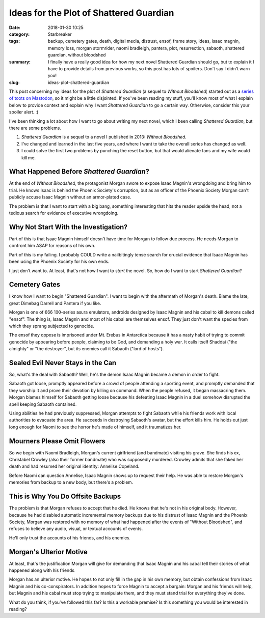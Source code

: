 Ideas for the Plot of Shattered Guardian
########################################

:date: 2018-01-30 10:25
:category: Starbreaker
:tags: backup, cemetery gates, death, digital media, distrust, ensof, frame story, ideas, isaac magnin, memory loss, morgan stormrider, naomi bradleigh, pantera, plot, resurrection, sabaoth, shattered guardian, without bloodshed
:summary: I finally have a really good idea for how my next novel Shattered Guardian should go, but to explain it I have to provide details from previous works, so this post has lots of spoilers. Don't say I didn't warn you!
:slug: ideas-plot-shattered-guardian


This post concerning my ideas for the plot of *Shattered Guardian* (a sequel to *Without Bloodshed*) started out as a `series of toots on Mastodon <https://octodon.social/web/statuses/99434709929770632>`_, so it might be a little disjointed. If you've been reading my stuff, you'll know most of what I explain below to provide context and explain why I want *Shattered Guardian* to go a certain way. Otherwise, consider this your spoiler alert. :)

.. image :: {filename}/images/starbreaker-cast-collage.png
	:width: 683px
	:height: 360px
	:alt: Some of the cast of Starbreaker. Art by Harvey Bunda commissioned by the author
	:align: center
	:target: {filename}/images/starbreaker-cast-collage.jpg

I've been thinking a lot about how I want to go about writing my next novel, which I been calling *Shattered Guardian*, but there are some problems.

1. *Shattered Guardian* is a sequel to a novel I published in 2013: *Without Bloodshed*.
2. I've changed and learned in the last five years, and where I want to take the overall series has changed as well.
3. I could solve the first two problems by punching the reset button, but that would alienate fans and my wife would kill me.

What Happened Before *Shattered Guardian*?
==========================================

At the end of *Without Bloodshed*, the protagonist Morgan swore to expose Isaac Magnin's wrongdoing and bring him to trial. He knows Isaac is behind the Phoenix Society's corruption, but as an officer of the Phoenix Society Morgan can't publicly accuse Isaac Magnin without an armor-plated case.

The problem is that I want to start with a big bang, something interesting that hits the reader upside the head, not a tedious search for evidence of executive wrongdoing.

Why Not Start With the Investigation?
=====================================

Part of this is that Isaac Magnin himself doesn't have time for Morgan to follow due process. He needs Morgan to confront him ASAP for reasons of his own.

Part of this is my failing. I probably COULD write a nailbitingly tense search for crucial evidence that Isaac Magnin has been using the Phoenix Society for his own ends.

I just don't want to. At least, that's not how I want to *start* the novel. So, how do I want to start *Shattered Guardian*?

Cemetery Gates
==============

I know how I want to begin "Shattered Guardian". I want to begin with the aftermath of Morgan's death. Blame the late, great Dimebag Darrell and Pantera if you like.

.. raw:: html

	<iframe width="560" height="315" src="https://www.youtube-nocookie.com/embed/WyczwqRD2NI" frameborder="0" allow="autoplay; encrypted-media" allowfullscreen></iframe>

Morgan is one of 666 100-series asura emulators, androids designed by Isaac Magnin and his cabal to kill demons called "ensof". The thing is, Isaac Magnin and most of his cabal are themselves ensof. They just don't want the species from which they sprang subjected to genocide.

The ensof they oppose is imprisoned under Mt. Erebus in Antarctica because it has a nasty habit of trying to commit genocide by appearing before people, claiming to be God, and demanding a holy war. It calls itself Shaddai ("the almighty" or "the destroyer", but its enemies call it Sabaoth ("lord of hosts").

Sealed Evil Never Stays in the Can
==================================

So, what's the deal with Sabaoth? Well, he's the demon Isaac Magnin became a demon in order to fight.

Sabaoth got loose, promptly appeared before a crowd of people attending a sporting event, and promptly demanded that they worship It and prove their devotion by killing on command. When the people refused, it began massacring them. Morgan blames himself for Sabaoth getting loose because his defeating Isaac Magnin in a duel somehow disrupted the spell keeping Sabaoth contained.

Using abilities he had previously suppressed, Morgan attempts to fight Sabaoth while his friends work with local authorities to evacuate the area. He succeeds in destroying Sabaoth's avatar, but the effort kills him. He holds out just long enough for Naomi to see the horror he's made of himself, and it traumatizes her.

Mourners Please Omit Flowers
============================

So we begin with Naomi Bradleigh, Morgan's current girlfriend (and bandmate) visiting his grave. She finds his ex, Christabel Crowley (also their former bandmate) who was supposedly murdered. Crowley admits that she faked her death and had resumed her original identity: Annelise Copeland.

Before Naomi can question Annelise, Isaac Magnin shows up to request their help. He was able to restore Morgan's memories from backup to a new body, but there's a problem.

This is Why You Do Offsite Backups
==================================

The problem is that Morgan refuses to accept that he died. He knows that he's not in his original body. However, because he had disabled automatic incremental memory backups due to his distrust of Isaac Magnin and the Phoenix Society, Morgan was restored with no memory of what had happened after the events of "Without Bloodshed", and refuses to believe any audio, visual, or textual accounts of events.

He'll only trust the accounts of his friends, and his enemies.

Morgan's Ulterior Motive
========================

At least, that's the justification Morgan will give for demanding that Isaac Magnin and his cabal tell their stories of what happened along with his friends.

Morgan has an ulterior motive. He hopes to not only fill in the gap in his own memory, but obtain confessions from Isaac Magnin and his co-conspirators. In addition hopes to force Magnin to accept a bargain: Morgan and his friends will help, but Magnin and his cabal must stop trying to manipulate them, and they must stand trial for everything they've done.

What do you think, if you've followed this far? Is this a workable premise? Is this something you would be interested in reading?
